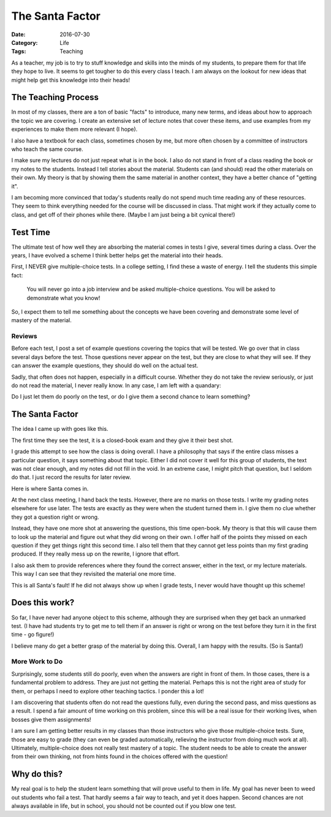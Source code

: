 The Santa Factor
################

:Date: 2016-07-30
:Category: Life
:Tags: Teaching

As a teacher, my job is to try to stuff knowledge and skills into the
minds of my students, to prepare them for that life they hope to live.
It seems to get tougher to do this every class I teach. I am always on
the lookout for new ideas that might help get this knowledge into their
heads!

The Teaching Process
********************

In most of my classes, there are a ton of basic "facts" to introduce,
many new terms, and ideas about how to approach the topic we are
covering. I create an extensive set of lecture notes that cover these
items, and use examples from my experiences to make them more relevant
(I hope). 

I also have a textbook for each class, sometimes chosen by me, but more
often chosen by a committee of instructors who teach the same course.

I make sure my lectures do not just repeat what is in the book. I also
do not stand in front of a class reading the book or my notes to the
students. Instead I tell stories about the material. Students can (and
should) read the other materials on their own. My theory is that by
showing them the same material in another context, they have a better
chance of "getting it". 

I am becoming more convinced that today's students really do not spend
much time reading any of these resources. They seem to think
everything needed for the course will be discussed in class. That might
work if they actually come to class, and get off of their phones while
there. (Maybe I am just being a bit cynical there!)

Test Time
*********

The ultimate test of how well they are absorbing the material comes in
tests I give, several times during a class. Over the years, I have
evolved a scheme I think better helps get the material into their heads.

First, I NEVER give multiple-choice tests. In a college setting, I find
these a waste of energy. I tell the students this simple fact:

    You will never go into a job interview and be asked multiple-choice
    questions. You will be asked to demonstrate what you know!

So, I expect them to tell me something about the concepts we have been
covering and demonstrate some level of mastery of the material.

Reviews
=======

Before each test, I post a set of example questions covering the topics
that will be tested. We go over that in class several days before the
test. Those questions never appear on the test, but they are close to
what they will see. If they can answer the example questions, they
should do well on the actual test.

Sadly, that often does not happen, especially in a difficult course.
Whether they do not take the review seriously, or just do not read the
material, I never really know. In any case, I am left with a quandary:

Do I just let them do poorly on the test, or do I give them a second
chance to learn something?

The Santa Factor
****************

The idea  I came up with goes like this. 

The first time they see the test, it is a closed-book exam and they give
it their best shot.

I grade this attempt to see how the class is doing overall. I have a
philosophy that says if the entire class misses a particular question,
it says something about that topic. Either I did not cover it well for
this group of students, the text was not clear enough, and my notes did
not fill in the void. In an extreme case, I might pitch that question,
but I seldom do  that. I just record the results for later review.

Here is where Santa comes in.

At the next class meeting, I hand back the tests. However, there are no
marks on those tests. I write my grading notes elsewhere for use later.
The tests are exactly as they were when the student turned them in. I
give them no clue whether they got a question right or wrong.

Instead, they have one more shot at answering the questions, this time
open-book. My theory is that this will cause them to look up the
material and figure out what they did wrong on their own. I offer half
of the points they missed on each question if they get things right this
second time. I also tell them that they cannot get less points than my
first grading produced. If they really mess up on the rewrite, I ignore
that effort.

I also ask them to provide references where they found the correct answer,
either in the text, or my lecture materials. This way I can see that
they revisited the material one more time.

This is all Santa's fault! If he did not always show up when I grade
tests, I never would have thought up this scheme!

Does this work?
***************

So far, I have never had anyone object to this scheme, although they are
surprised when they get back an unmarked test. (I have had students try
to get me to tell them if an answer is right or wrong on the test before
they turn it in the first time - go figure!)

I believe many do get a better grasp of the material by doing this.
Overall, I am happy with the results. (So is Santa!)

More Work to Do
===============

Surprisingly, some students still do poorly, even when the answers are
right in front of them. In those cases, there is a fundamental problem
to address. They are just not getting the material. Perhaps this is not
the right area of study for them, or perhaps I need to explore other
teaching tactics. I ponder this a lot!

I am discovering that students often do not read the questions fully,
even during the second pass, and miss questions as a result. I spend a
fair amount of time working on this problem, since this will be a real
issue for their working lives, when bosses give them assignments!

I am sure I am getting better results in my classes than those
instructors who give those multiple-choice tests. Sure, those are easy
to grade (they can even be graded automatically, relieving the
instructor from doing much work at all).  Ultimately, multiple-choice
does not really test mastery of a topic. The student needs to be able to
create the answer from their own thinking, not from hints found in the
choices offered with the question!

Why do this?
************

My real goal is to help the student learn something that will prove
useful to them in life. My goal has never been to weed out students who fail a
test. That hardly seems a fair way to teach, and yet it does happen.
Second chances are not always available in life, but in school, you
should not be counted out if you blow one test.




